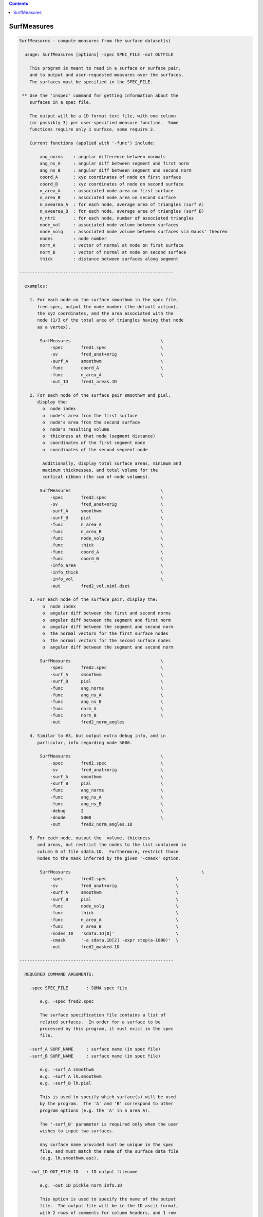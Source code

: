 .. contents:: 
    :depth: 4 

************
SurfMeasures
************

.. code-block:: none

    
    SurfMeasures - compute measures from the surface dataset(s)
    
      usage: SurfMeasures [options] -spec SPEC_FILE -out OUTFILE
    
        This program is meant to read in a surface or surface pair,
        and to output and user-requested measures over the surfaces.
        The surfaces must be specified in the SPEC_FILE.
    
     ** Use the 'inspec' command for getting information about the
        surfaces in a spec file.
    
        The output will be a 1D format text file, with one column
        (or possibly 3) per user-specified measure function.  Some
        functions require only 1 surface, some require 2.
    
        Current functions (applied with '-func') include:
    
            ang_norms    : angular difference between normals
            ang_ns_A     : angular diff between segment and first norm
            ang_ns_B     : angular diff between segment and second norm
            coord_A      : xyz coordinates of node on first surface
            coord_B      : xyz coordinates of node on second surface
            n_area_A     : associated node area on first surface
            n_area_B     : associated node area on second surface
            n_avearea_A  : for each node, average area of triangles (surf A)
            n_avearea_B  : for each node, average area of triangles (surf B)
            n_ntri       : for each node, number of associated triangles
            node_vol     : associated node volume between surfaces
            node_volg    : associated node volume between surfaces via Gauss' theorem
            nodes        : node number
            norm_A       : vector of normal at node on first surface
            norm_B       : vector of normal at node on second surface
            thick        : distance between surfaces along segment
    
    ------------------------------------------------------------
    
      examples:
    
        1. For each node on the surface smoothwm in the spec file,
           fred.spec, output the node number (the default action),
           the xyz coordinates, and the area associated with the
           node (1/3 of the total area of triangles having that node
           as a vertex).
    
            SurfMeasures                                   \
                -spec       fred1.spec                     \
                -sv         fred_anat+orig                 \
                -surf_A     smoothwm                       \
                -func       coord_A                        \
                -func       n_area_A                       \
                -out_1D     fred1_areas.1D                   
    
        2. For each node of the surface pair smoothwm and pial,
           display the:
             o  node index
             o  node's area from the first surface
             o  node's area from the second surface
             o  node's resulting volume
             o  thickness at that node (segment distance)
             o  coordinates of the first segment node
             o  coordinates of the second segment node
    
             Additionally, display total surface areas, minimum and
             maximum thicknesses, and total volume for the
             cortical ribbon (the sum of node volumes).
    
            SurfMeasures                                   \
                -spec       fred2.spec                     \
                -sv         fred_anat+orig                 \
                -surf_A     smoothwm                       \
                -surf_B     pial                           \
                -func       n_area_A                       \
                -func       n_area_B                       \
                -func       node_volg                      \
                -func       thick                          \
                -func       coord_A                        \
                -func       coord_B                        \
                -info_area                                 \
                -info_thick                                \
                -info_vol                                  \
                -out        fred2_vol.niml.dset              
    
        3. For each node of the surface pair, display the:
             o  node index
             o  angular diff between the first and second norms
             o  angular diff between the segment and first norm
             o  angular diff between the segment and second norm
             o  the normal vectors for the first surface nodes
             o  the normal vectors for the second surface nodes
             o  angular diff between the segment and second norm
    
            SurfMeasures                                   \
                -spec       fred2.spec                     \
                -surf_A     smoothwm                       \
                -surf_B     pial                           \
                -func       ang_norms                      \
                -func       ang_ns_A                       \
                -func       ang_ns_B                       \
                -func       norm_A                         \
                -func       norm_B                         \
                -out        fred2_norm_angles                
    
        4. Similar to #3, but output extra debug info, and in
           particular, info regarding node 5000.
    
            SurfMeasures                                   \
                -spec       fred2.spec                     \
                -sv         fred_anat+orig                 \
                -surf_A     smoothwm                       \
                -surf_B     pial                           \
                -func       ang_norms                      \
                -func       ang_ns_A                       \
                -func       ang_ns_B                       \
                -debug      2                              \
                -dnode      5000                           \
                -out        fred2_norm_angles.1D             
    
        5. For each node, output the  volume, thickness
           and areas, but restrict the nodes to the list contained in
           column 0 of file sdata.1D.  Furthermore, restrict those 
           nodes to the mask inferred by the given '-cmask' option.
    
            SurfMeasures                                                   \
                -spec       fred2.spec                           \
                -sv         fred_anat+orig                       \
                -surf_A     smoothwm                             \
                -surf_B     pial                                 \
                -func       node_volg                            \
                -func       thick                                \
                -func       n_area_A                             \
                -func       n_area_B                             \
                -nodes_1D   'sdata.1D[0]'                        \
                -cmask      '-a sdata.1D[2] -expr step(a-1000)'  \
                -out        fred2_masked.1D                        
    
    ------------------------------------------------------------
    
      REQUIRED COMMAND ARGUMENTS:
    
        -spec SPEC_FILE       : SUMA spec file
    
            e.g. -spec fred2.spec
    
            The surface specification file contains a list of
            related surfaces.  In order for a surface to be
            processed by this program, it must exist in the spec
            file.
    
        -surf_A SURF_NAME     : surface name (in spec file)
        -surf_B SURF_NAME     : surface name (in spec file)
    
            e.g. -surf_A smoothwm
            e.g. -surf_A lh.smoothwm
            e.g. -surf_B lh.pial
    
            This is used to specify which surface(s) will be used
            by the program.  The 'A' and 'B' correspond to other
            program options (e.g. the 'A' in n_area_A).
    
            The '-surf_B' parameter is required only when the user
            wishes to input two surfaces.
    
            Any surface name provided must be unique in the spec
            file, and must match the name of the surface data file
            (e.g. lh.smoothwm.asc).
    
        -out_1D OUT_FILE.1D   : 1D output filename
    
            e.g. -out_1D pickle_norm_info.1D
    
            This option is used to specify the name of the output
            file.  The output file will be in the 1D ascii format,
            with 2 rows of comments for column headers, and 1 row
            for each node index.
    
            There will be 1 or 3 columns per '-func' option, with
            a default of 1 for "nodes".
    
            Consider using the newer -out instead of -out_1D
    
    
        -out OUT_DSET   : Output into surface dataset OUT_DSET
    
            e.g. -out pickle_norm_info.niml.dset
    
            The dset format is determined from the extension of
            OUT_DSET. Default is NIML format.
            You are better off using -out and non-1D format datasets
            because non-1D datasets are better handled by 3dcalc
    
            You can use both -out and -out_1D, but why would you do this?
    
    ------------------------------------------------------------
    
      ALPHABETICAL LISTING OF OPTIONS:
    
        -cmask COMMAND        : restrict nodes with a mask
    
            e.g.     -cmask '-a sdata.1D[2] -expr step(a-1000)'
    
            This option will produce a mask to be applied to the
            list of surface nodes.  The total mask size, including
            zero entries, must match the number of nodes.  If a
            specific node list is provided via the '-nodes_1D'
            option, then the mask size should match the length of
            the provided node list.
            
            Consider the provided example using the file sdata.1D.
            If a surface has 100000 nodes (and no '-nodes_1D' option
            is used), then there must be 100000 values in column 2
            of the file sdata.1D.
    
            Alternately, if the '-nodes_1D' option is used, giving
            a list of 42 nodes, then the mask length should also be
            42 (regardless of 0 entries).
    
            See '-nodes_1D' for more information.
    
        -debug LEVEL          : display extra run-time info
    
            e.g.     -debug 2
            default: -debug 0
    
            Valid debug levels are from 0 to 5.
    
        -dnode NODE           : display extra info for node NODE
    
            e.g. -dnode 5000
    
            This option can be used to display extra information
            about node NODE during surface evaluation.
    
        -func FUNCTION        : request output for FUNCTION
    
            e.g. -func thick
    
            This option is used to request output for the given
            FUNCTION (measure).  Some measures produce one column
            of output (e.g. thick or ang_norms), and some produce
            three (e.g. coord_A).  These options, in the order they
            are given, determine the structure of the output file.
    
            Current functions include:
    
                ang_norms    : angular difference between normals
                ang_ns_A     : angular diff between segment and first norm
                ang_ns_B     : angular diff between segment and second norm
                coord_A      : xyz coordinates of node on first surface
                coord_B      : xyz coordinates of node on second surface
                n_area_A     : associated node area on first surface
                n_area_B     : associated node area on second surface
                n_avearea_A  : for each node, average area of triangles (surf A)
                n_avearea_B  : for each node, average area of triangles (surf B)
                n_ntri       : for each node, number of associated triangles
                node_vol     : associated node volume between surfaces
                node_volg    : associated node volume between surfaces via Gauss' theorem
                nodes        : node number
                norm_A       : vector of normal at node on first surface
                norm_B       : vector of normal at node on second surface
                thick        : distance between surfaces along segment
    
              Note that with node_vol, the node volumes can be a little
              biased. It is recommended you use -node_volg instead.
    
              You can also use -func ALL to get everything output.
              You should not use other -func options with -func ALL
    
        -help                 : show this help menu
    
        -hist                 : display program revision history
    
            This option is used to provide a history of changes
            to the program, along with version numbers.
    
      NOTE: the following '-info_XXXX' options are used to display
            pieces of 'aggregate' information about the surface(s).
    
        -info_all             : display all final info
    
            This is a short-cut to get all '-info_XXXX' options.
    
        -info_area            : display info on surface area(s)
    
            Display the total area of each triangulated surface.
    
        -info_norms           : display info about the normals
    
            For 1 or 2 surfaces, this will give (if possible) the
            average angular difference between:
    
                o the normals of the surfaces
                o the connecting segment and the first normal
                o the connecting segment and the second normal
    
        -info_thick           : display min and max thickness
    
            For 2 surfaces, this is used to display the minimum and
            maximum distances between the surfaces, along each of
            the connecting segments.
    
        -info_vol             : display info about the volume
    
            For 2 surfaces, display the total computed volume.
            Note that this node-wise volume computation is an
            approximation, and tends to run ~10 % high.
    
            ** for more accuracy, use -info_volg **
    
        -info_volg             : display info about the volume
                                 which is estimated with Gauss'
                                 theorem.
    
        -nodes_1D NODELIST.1D : request output for only these nodes
    
            e.g.  -nodes_1D node_index_list.1D
            e.g.  -nodes_1D sdata.1D'[0]'
    
            The NODELIST file should contain a list of node indices.
            Output from the program would then be restricted to the
            nodes in the list.
            
            For instance, suppose that the file BA_04.1D contains
            a list of surface nodes that are located in Broadman's
            Area 4.  To get output from the nodes in that area, use:
            
                -nodes_1D BA_04.1D
            
            For another example, suppose that the file sdata.1D has
            node indices in column 0, and Broadman's Area indices in
            column 3.  To restrict output to the nodes in Broadman's
            area 4, use the pair of options:
            
                -nodes_1D 'sdata.1D[0]'                     \
                -cmask '-a sdata.1D[3] -expr (1-bool(a-4))' 
    
        -sv SURF_VOLUME       : specify an associated AFNI volume
    
            e.g. -sv fred_anat+orig
    
            If there is any need to know the orientation of the
            surface, a surface volume dataset may be provided.
    
        -ver                  : show version information
    
            Show version and compile date.
    
    ------------------------------------------------------------
    
      Author: R. Reynolds  - version 1.11 (October 6, 2004)
